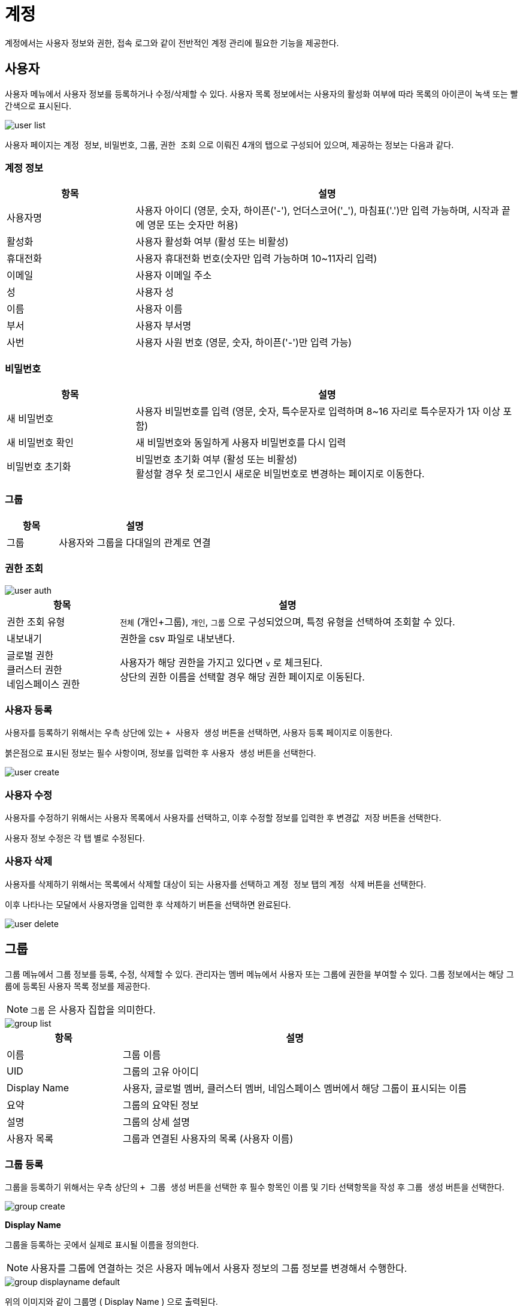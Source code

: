 = 계정
ifndef::imagesdir[:imagesdir: ../../../images]

계정에서는 사용자 정보와 권한, 접속 로그와 같이 전반적인 계정 관리에 필요한 기능을 제공한다.

== 사용자

사용자 메뉴에서 사용자 정보를 등록하거나 수정/삭제할 수 있다. 사용자 목록 정보에서는 사용자의 활성화 여부에
따라 목록의 아이콘이 녹색 또는 빨간색으로 표시된다.

image::menu/global/account/user/user-list.png[]

사용자 페이지는 `계정 정보`, `비밀번호`, `그룹`, `권한 조회` 으로 이뤄진 4개의 탭으로 구성되어 있으며, 제공하는 정보는 다음과 같다.

=== 계정 정보
[%header,cols="1,3"]
|===
| 항목
| 설명

| 사용자명
| 사용자 아이디 (영문, 숫자, 하이픈('-'), 언더스코어('_'), 마침표('.')만 입력 가능하며, 시작과 끝에 영문 또는 숫자만 허용)

| 활성화
| 사용자 활성화 여부 (활성 또는 비활성)

| 휴대전화
| 사용자 휴대전화 번호(숫자만 입력 가능하며 10~11자리 입력)

| 이메일
| 사용자 이메일 주소

| 성
| 사용자 성

| 이름
| 사용자 이름

| 부서
| 사용자 부서명

| 사번
| 사용자 사원 번호 (영문, 숫자, 하이픈('-')만 입력 가능)
|===

<<<

=== 비밀번호
[%header,cols="1,3"]
|===
| 항목
| 설명

| 새 비밀번호
| 사용자 비밀번호를 입력 (영문, 숫자, 특수문자로 입력하며 8~16 자리로 특수문자가 1자 이상 포함)

| 새 비밀번호 확인
| 새 비밀번호와 동일하게 사용자 비밀번호를 다시 입력

| 비밀번호 초기화
| 비밀번호 초기화 여부 (활성 또는 비활성) +
  활성할 경우 첫 로그인시 새로운 비밀번호로 변경하는 페이지로 이동한다.
|===


=== 그룹
[%header,cols="1,3"]
|===
| 항목
| 설명

| 그룹
| 사용자와 그룹을 다대일의 관계로 연결
|===

=== 권한 조회
image::menu/global/account/user/user-auth.png[]

[%header,cols="1,3"]
|===
| 항목
| 설명

| 권한 조회 유형
| `전체` (개인+그룹), `개인`, `그룹` 으로 구성되었으며, 특정 유형을 선택하여 조회할 수 있다.
| 내보내기
| 권한을 csv 파일로 내보낸다.
| 글로벌 권한 +
  클러스터 권한 +
  네임스페이스 권한
| 사용자가 해당 권한을 가지고 있다면 `v` 로 체크된다. +
  상단의 권한 이름을 선택할 경우 해당 권한 페이지로 이동된다.
|===

<<<

=== 사용자 등록

사용자를 등록하기 위해서는 우측 상단에 있는 `+ 사용자 생성` 버튼을 선택하면, 사용자 등록 페이지로 이동한다.

붉은점으로 표시된 정보는 필수 사항이며, 정보를 입력한 후 `사용자 생성` 버튼을 선택한다.

image::menu/global/account/user/user-create.png[]

=== 사용자 수정

사용자를 수정하기 위해서는 사용자 목록에서 사용자를 선택하고, 이후 수정할 정보를 입력한 후 `변경값 저장` 버튼을 선택한다.

사용자 정보 수정은 각 탭 별로 수정된다.

=== 사용자 삭제

사용자를 삭제하기 위해서는 목록에서 삭제할 대상이 되는 사용자를 선택하고 `계정 정보` 탭의 `계정 삭제` 버튼을 선택한다.

이후 나타나는 모달에서 사용자명을 입력한 후 `삭제하기` 버튼을 선택하면 완료된다.

image::menu/global/account/user/user-delete.png[]

<<<

== 그룹

그룹 메뉴에서 그룹 정보를 등록, 수정, 삭제할 수 있다. 관리자는 `멤버` 메뉴에서 사용자 또는 그룹에 권한을
부여할 수 있다. 그룹 정보에서는 해당 그룹에 등록된 사용자 목록 정보를 제공한다.

NOTE: `그룹` 은 사용자 집합을 의미한다.

image::menu/global/account/group/group-list.png[]

[%header,cols="1,3"]
|===
| 항목
| 설명

| 이름
| 그룹 이름

| UID
| 그룹의 고유 아이디

| Display Name
| 사용자, 글로벌 멤버, 클러스터 멤버, 네임스페이스 멤버에서 해당 그룹이 표시되는 이름

| 요약
| 그룹의 요약된 정보

| 설명
| 그룹의 상세 설명

| 사용자 목록
| 그룹과 연결된 사용자의 목록 (사용자 이름)
|===

=== 그룹 등록

그룹을 등록하기 위해서는 우측 상단의 `+ 그룹 생성` 버튼을 선택한 후 필수 항목인 이름 및 기타 선택항목을 작성 후 `그룹 생성` 버튼을 선택한다.

image::menu/global/account/group/group-create.png[]

<<<

*Display Name*

그룹을 등록하는 곳에서 실제로 표시될 이름을 정의한다.

NOTE: 사용자를 그룹에 연결하는 것은 사용자 메뉴에서 사용자 정보의 그룹 정보를 변경해서 수행한다.

image::menu/global/account/group/group-displayname-default.png[]

위의 이미지와 같이 그룹명 ( Display Name ) 으로 출력된다. +
등록된 그룹의 정보를 수정하여 `Display Name` 에 정보를 수정하면 해당 내용으로 출력된다.

image::menu/global/account/group/group-displayname-change-after.png[]

image::menu/global/account/group/group-displayname-change-before.png[]

<<<

=== 그룹 삭제

그룹을 삭제하기 위해서는 목록에서 삭제할 대상이 되는 그룹을 선택하고 우측 상단의 `삭제` 버튼을 선택한다. 이후
나타나는 모달에서 그룹 이름을 입력하고 `삭제하기` 버튼을 선택하면 완료된다.

image::menu/global/account/group/group-delete.png[]

<<<

== 권한

권한은 여러 메뉴와 롤의 집합을 의미한다. 이러한 권한은 스코프 별로 따로 관리되며 각각 글로벌/클러스터/네임스페이스 권한이라고 한다. 각 스코프 권한에서는 해당 스코프 이하의 메뉴에 대해 바인딩할 수 있다.
예를 들면 아래와 같다.

====
* 글로벌 권한
** 클러스터 메뉴에 대한 롤 설정 가능 (글로벌 스코프)
** 네임스페이스 메뉴에 대한 롤 설정 가능 (클러스터 스코프)
** 카탈로그 메뉴에 대한 롤 설정 가능 (네임스페이스 스코프)

* 클러스터 권한
** 네임스페이스 메뉴에 대한 롤 설정 가능 (클러스터 스코프)
** 카탈로그 메뉴에 대한 롤 설정 가능 (네임스페이스 스코프)

* 네임스페이스 권한
** 카탈로그 메뉴에 대한 롤 설정 가능 (네임스페이스 스코프)
====

TIP: 본문에서는 글로벌 권한을 예로 설명한다.

글로벌/클러스터/네임스페이스 권한 메뉴에서 각 스코프별 권한 정보를 조회할 수 있다. 하나의 권한은 하나 이상의 메뉴와 롤로 구성된다.

image::menu/global/account/auth/auth-list.png[]

<<<

=== 권한 등록

권한을 등록하기 위해서는 우측 상단의 `+ 글로벌 권한 생성` 버튼을 선택하고 권한의 이름과 권한에 포함할 메뉴 및 롤을 추가한다.

image::menu/global/account/auth/auth-create.png[]
  
=== 권한 수정

권한을 수정하기 위해서는 수정하려는 권한을 선택하고 우측 상단의 `수정` 버튼을 선택하여 수정 화면으로 이동한다. 그리고 메뉴을 추가하거나 삭제, 또는 메뉴에 대한 롤을 변경한다. 마지막으로 우측 상단의 `글로벌 권한 수정` 버튼을 선택하여 변경 사항을 권한에 반영한다.

image::menu/global/account/auth/auth-update.png[]

<<<

=== 권한 삭제

권한을 삭제하기 위해서는 삭제하려는 권한을 선택하고 우측 상단의 `삭제` 버튼을 선택한다. 이후 표시되는 모달에서 권한 이름을 입력하고 `삭제하기` 버튼을 선택한다.

image::menu/global/account/auth/auth-delete.png[]

<<<

== 글로벌 멤버

글로벌 멤버는 사용자와 그룹의 글로벌 권한을 관리한다.

image::menu/global/account/member/member-list.png[]

[%header,cols="1,3"]
|===
| 종류
| 설명

| 사용자
| 개별 사용자의 글로벌 권한 관리

| 그룹
| 그룹 별 글로벌 권한 관리  +
  (그룹에 있는 사용자들에게 모두 권한을 부여하는 것과 같은 효과)
|===

=== 멤버 추가

사용자(또는 그룹) 목록 우측의 `추가` 버튼을 선택한다. 모달에서 사용자(또는 그룹)을 선택해 권한을 설정할 수
있다. 설정 후에는 `저장` 버튼을 선택해야 변경 사항이 반영된다. 사용자(또는 그룹)은 다중 선택이 가능하지만
권한은 단일 선택만이 가능하다.

image::menu/global/account/member/member-add.png[]

<<<
  
=== 멤버 권한 수정

사용자(또는 그룹) 우측의 `수정` 버튼으로 해당 사용자(또는 그룹)의 권한을 수정할 수 있다. 이후 상단의 `저장` 버튼을 클릭해야만 변경 사항이 반영된다.

image::menu/global/account/member/member-update.png[]

=== 멤버 삭제

사용자(또는 그룹)의 우측 `삭제` 버튼을 선택하면 멤버를 삭제할 수 있다. 이후 상단의 `저장` 버튼을 클릭해야만 변경 사항이 반영된다.

image::menu/global/account/member/member-delete.png[]

<<<
  
== 사용자 접속 로그

사용자들의 로그인/로그아웃과 같은 접속 로그 정보를 조회할 수 있다.

image:menu/global/account/log/account_log_list.png[]

[%header,cols="1,3"]
|===
| 항목
| 설명

| 시간
| 시간

| 타입
| 접속 타입 (`LOGIN` 또는 `LOGOUT`)

| 인증 타입
| 승인 타입(인증 방식)으로 아코디언 웹 콘솔에서 로그인이 아닌 Basic 인증한 경우 `password` 인증 타입을 가진다.

| 사용자명
| 사용자 명

| UID
| 사용자 UID

| 세션 ID
| 사용자 세션 ID

| IP 주소
| 사용자 IP 주소
|===

상단의 조건을 설정하여 보다 구체적으로 검색을 할 수 있다. 조건을 설정하고 `조회` 를 선택하면 해당 조건으로
사용자 접속 로그를 검색한다. 설정 가능한 조건은 다음과 같다.

[%header,cols="1,3"]
|===
| 항목
| 설명

| 타입
| 타입으로 필터링 (다중 선택 가능)

| 사용자명
| 사용자 명으로 필터링

| 시간
| 캘린더로 날짜 범위를 지정
|===

TIP: 조회 후 테이블 헤더에 조건을 설정하면 결과 내 검색이 가능하다.
